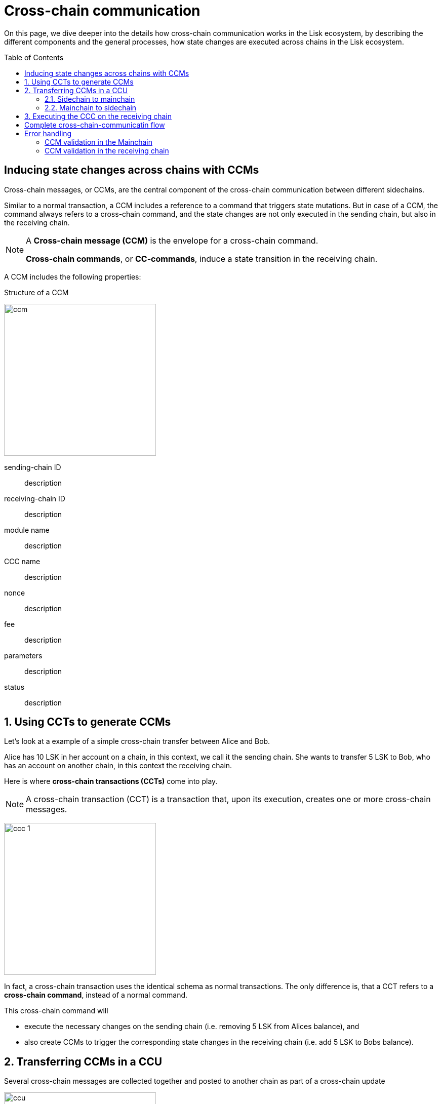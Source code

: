 = Cross-chain communication
:toc: preamble

On this page, we dive deeper into the details how cross-chain communication works in the Lisk ecosystem, by describing the different components and the general processes, how state changes are executed across chains in the Lisk ecosystem.

== Inducing state changes across chains with CCMs

Cross-chain messages, or CCMs, are the central component of the cross-chain communication between different sidechains.

Similar to a normal transaction, a CCM includes a reference to a command that triggers state mutations.
But in case of a CCM, the command always refers to a cross-chain command, and the state changes are not only executed in the sending chain, but also in the receiving chain.

[NOTE]
====
A *Cross-chain message (CCM)* is the envelope for a cross-chain command.

*Cross-chain commands*, or *CC-commands*, induce a state transition in the receiving chain.
====

A CCM includes the following properties:

.Structure of a CCM
image:understand-blockchain/interop/ccm.png[,300,role="right"]

sending-chain ID:: description
receiving-chain ID:: description
module name:: description
CCC name:: description
nonce:: description
fee:: description
parameters:: description
status:: description

:sectnums:
== Using CCTs to generate CCMs

Let's look at a example of a simple cross-chain transfer between Alice and Bob.

Alice has 10 LSK in her account on a chain, in this context, we call it the sending chain.
She wants to transfer 5 LSK to Bob, who has an account on another chain, in this context the receiving chain.

Here is where *cross-chain transactions (CCTs)* come into play.

NOTE: A cross-chain transaction (CCT) is a transaction that, upon its execution, creates one or more cross-chain messages.

image:understand-blockchain/interop/ccc-1.png[,300,role="right"]

In fact, a cross-chain transaction uses the identical schema as normal transactions.
The only difference is, that a CCT refers to a **cross-chain command**, instead of a normal command.

This cross-chain command will

* execute the necessary changes on the sending chain (i.e. removing 5 LSK from Alices balance), and
* also create CCMs to trigger the corresponding state changes in the receiving chain (i.e. add 5 LSK to Bobs balance).


== Transferring CCMs in a CCU

Several cross-chain messages are collected together and posted to another chain as part of a cross-chain update


image::understand-blockchain/ccu.png[,300,role=right]

sending-chain ID:: description
validators update:: description
certificate:: description
inbox:: description

=== Sidechain to mainchain
image:understand-blockchain/interop/ccc-2.png[,300,role=""]

=== Mainchain to sidechain
image:understand-blockchain/interop/ccc-3.png[,300,role=""]

== Executing the CCC on the receiving chain

*Cross-chain commands*, or *CC-commands*, induce a state transition in the receiving chain, if:

* the receiving chain exists, and has the status `active`.
* the receiving application understands the particular command, i.e. if it includes the required module to interpret the command name
* the CCM includes all parameters required for the CC-command

:!sectnums:

== Complete cross-chain-communicatin flow

image::understand-blockchain/interop/cc-cmmunication-flow.png[,300]

== Error handling

=== CCM validation in the Mainchain
image:understand-blockchain/interop/ccc-2b.png[,300,role=""]

=== CCM validation in the receiving chain
image:understand-blockchain/interop/ccc-3b.png[,300,role=""]

